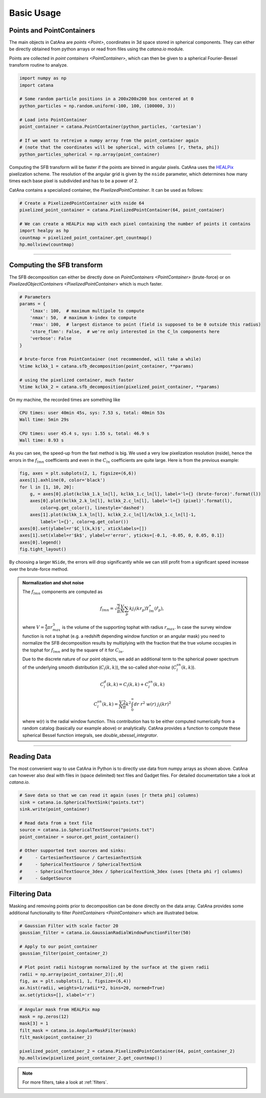 Basic Usage
===========

Points and PointContainers
--------------------------

The main objects in CatAna are `points <Point>`, coordinates in 3d space stored in spherical components.
They can either be directly obtained from python arrays or read from files using the `catana.io` module.

Points are collected in `point containers <PointContainer>`, which can then be given to a spherical Fourier-Bessel
transform routine to analyze.

.. code-block:: python

   import numpy as np
   import catana

   # Some random particle positions in a 200x200x200 box centered at 0
   python_particles = np.random.uniform(-100, 100, (100000, 3))

   # Load into PointContainer
   point_container = catana.PointContainer(python_particles, 'cartesian')

   # If we want to retreive a numpy array from the point_container again
   # (note that the coordinates will be spherical, with columns [r, theta, phi])
   python_particles_spherical = np.array(point_container)


Computing the SFB transform will be faster if the points are binned in angular pixels. CatAna uses the
`HEALPix <http://healpix.sourceforge.net/>`_ pixelization scheme. The resolution of the angular grid is given by
the ``nside`` parameter, which determines how many times each base pixel is subdivided and has to be a power of 2.

CatAna contains a specialized container, the `PixelizedPointContainer`. It can be used as follows:

.. code-block:: python

   # Create a PixelizedPointContainer with nside 64
   pixelized_point_container = catana.PixelizedPointContainer(64, point_container)

   # We can create a HEALPix map with each pixel containing the number of points it contains
   import healpy as hp
   countmap = pixelized_point_container.get_countmap()
   hp.mollview(countmap)

.. image:: figures/countmap.png


------------------------------------------------------------------------------------------------------------------------

Computing the SFB transform
---------------------------

The SFB decomposition can either be directly done on `PointContainers <PointContainer>` (brute-force) or on
`PixelizedObjectContainers <PixelizedPointContainer>` which is much faster.

.. code-block:: python

   # Parameters
   params = {
       'lmax': 100,  # maximum multipole to compute
       'nmax': 50,  # maximum k-index to compute
       'rmax': 100,  # largest distance to point (field is supposed to be 0 outside this radius)
       'store_flmn': False,  # we're only interested in the C_ln components here
       'verbose': False
   }

   # brute-force from PointContainer (not recommended, will take a while)
   %time kclkk_1 = catana.sfb_decomposition(point_container, **params)

   # using the pixelized container, much faster
   %time kclkk_2 = catana.sfb_decomposition(pixelized_point_container, **params)


On my machine, the recorded times are something like

.. code-block:: none

   CPU times: user 40min 45s, sys: 7.53 s, total: 40min 53s
   Wall time: 5min 29s

   CPU times: user 45.4 s, sys: 1.55 s, total: 46.9 s
   Wall time: 8.93 s

As you can see, the speed-up from the fast method is big. We used a very low pixelization resolution (nside),
hence the errors in the :math:`f_{lmn}` coefficients and even in the :math:`C_{ln}` coefficients are quite large. Here
is from the previous example:

.. code-block:: python

   fig, axes = plt.subplots(2, 1, figsize=(6,6))
   axes[1].axhline(0, color='black')
   for l in [1, 10, 20]:
       g, = axes[0].plot(kclkk_1.k_ln[l], kclkk_1.c_ln[l], label='l={} (brute-force)'.format(l))
       axes[0].plot(kclkk_2.k_ln[l], kclkk_2.c_ln[l], label='l={} (pixel)'.format(l),
           color=g.get_color(), linestyle='dashed')
       axes[1].plot(kclkk_1.k_ln[l], kclkk_2.c_ln[l]/kclkk_1.c_ln[l]-1,
           label='l={}', color=g.get_color())
   axes[0].set(ylabel=r'$C_l(k,k)$', xticklabels=[])
   axes[1].set(xlabel=r'$k$', ylabel=r'error', yticks=[-0.1, -0.05, 0, 0.05, 0.1])
   axes[0].legend()
   fig.tight_layout()

.. image:: figures/pixel_accuracy.png

By choosing a larger ``NSide``, the errors will drop significantly while we can still profit from a significant speed
increase over the brute-force method.

.. admonition:: Normalization and shot noise
   :class: note

   The :math:`f_{lmn}` components are computed as

   .. math::

      f_{lmn} = \sqrt{\frac{2}{\pi}} \frac{V}{N} \sum_p k j_l(k r_p) Y_{lm}^{*}(\hat{r}_p),

   where :math:`V=\frac{4}{3} \pi r_{max}^3` is the volume of the supporting tophat with radius :math:`r_{max}`.
   In case the survey window function is not a tophat (e.g. a redshift depending window function or an angular mask)
   you need to normalize the SFB decomposition results by multiplying with the fraction that the true volume occupies in
   the tophat for :math:`f_{lmn}` and by the square of it for :math:`C_{ln}`.

   Due to the discrete nature of our point objects, we add an additional term to the spherical power spectrum of the
   underlying smooth distribution (:math:`C_l(k,k)`), the so-called *shot-noise* (:math:`C_l^{sn}(k,k)`).

   .. math::

      C_l^d(k, k) = C_l(k, k) + C_l^{sn}(k,k)

      C_l^{sn}(k,k) = \frac{V}{N} \frac{2}{\pi} k^2 \int_0^\infty dr \; r^2 \; w(r) \; j_l(k r)^2

   where w(r) is the radial window function. This contribution has to be either computed numerically from a random
   catalog (basically our example above) or analytically. CatAna provides a function to compute these spherical Bessel
   function integrals, see `double_sbessel_integrator`.


------------------------------------------------------------------------------------------------------------------------

Reading Data
------------

The most convenient way to use CatAna in Python is to directly use data from numpy arrays as shown above.
CatAna can however also deal with files in (space delimited) text files and Gadget files. For detailed documentation
take a look at `catana.io`.

.. code-block:: python

   # Save data so that we can read it again (uses [r theta phi] columns)
   sink = catana.io.SphericalTextSink("points.txt")
   sink.write(point_container)

   # Read data from a text file
   source = catana.io.SphericalTextSource("points.txt")
   point_container = source.get_point_container()

   # Other supported text sources and sinks:
   #     - CartesianTextSource / CartesianTextSink
   #     - SphericalTextSource / SphericalTextSink
   #     - SphericalTextSource_3dex / SphericalTextSink_3dex (uses [theta phi r] columns)
   #     - GadgetSource


Filtering Data
--------------

Masking and removing points prior to decomposition can be done directly on the data array. CatAna provides some
additional functionality to filter `PointContainers <PointContainer>` which are illustrated below.

.. code-block:: python

   # Gaussian Filter with scale factor 20
   gaussian_filter = catana.io.GaussianRadialWindowFunctionFilter(50)

   # Apply to our point_container
   gaussian_filter(point_container_2)

   # Plot point radii histogram normalized by the surface at the given radii
   radii = np.array(point_container_2)[:,0]
   fig, ax = plt.subplots(1, 1, figsize=(6,4))
   ax.hist(radii, weights=1/radii**2, bins=20, normed=True)
   ax.set(yticks=[], xlabel='r')

.. image:: figures/gaussian_filter_hist.png

.. code-block:: python

   # Angular mask from HEALPix map
   mask = np.zeros(12)
   mask[3] = 1
   filt_mask = catana.io.AngularMaskFilter(mask)
   filt_mask(point_container_2)

   pixelized_point_container_2 = catana.PixelizedPointContainer(64, point_container_2)
   hp.mollview(pixelized_point_container_2.get_countmap())

.. image:: figures/countmap_angmask.png

.. note::

   For more filters, take a look at :ref:`filters`.
